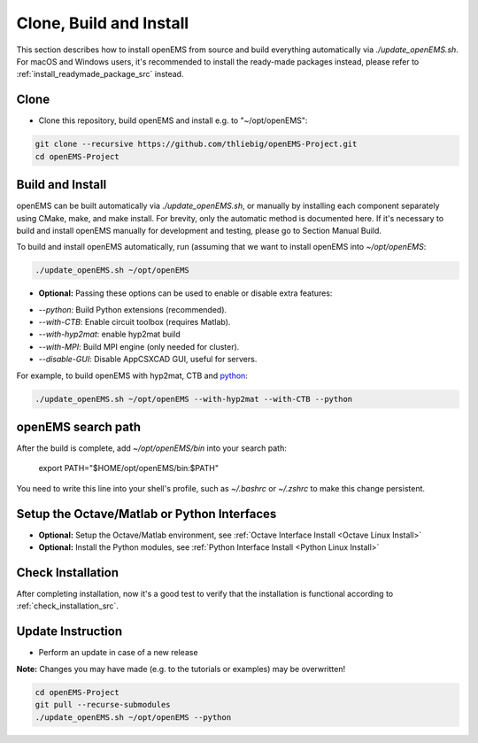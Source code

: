 .. _clone_build_install_src:

Clone, Build and Install
============================

This section describes how to install openEMS from source
and build everything automatically via `./update_openEMS.sh`.
For macOS and Windows users, it's recommended to install the
ready-made packages instead, please refer to
:ref:`install_readymade_package_src` instead.

Clone
--------

- Clone this repository, build openEMS and install e.g. to "~/opt/openEMS":

.. code-block:: console

    git clone --recursive https://github.com/thliebig/openEMS-Project.git
    cd openEMS-Project

Build and Install
------------------

openEMS can be built automatically via `./update_openEMS.sh`, or
manually by installing each component separately using CMake, make,
and make install. For brevity, only the automatic method is documented
here. If it's necessary to build and install openEMS manually for
development and testing, please go to Section Manual Build.

To build and install openEMS automatically, run (assuming that
we want to install openEMS into `~/opt/openEMS`:

.. code-block:: console

    ./update_openEMS.sh ~/opt/openEMS

- **Optional:** Passing these options can be used to enable or disable extra features:

* `--python`: Build Python extensions (recommended).
* `--with-CTB`: Enable circuit toolbox (requires Matlab).
* `--with-hyp2mat`: enable hyp2mat build
* `--with-MPI`: Build MPI engine (only needed for cluster).
* `--disable-GUI`: Disable AppCSXCAD GUI, useful for servers.

For example, to build openEMS with hyp2mat, CTB and python_:

.. code-block:: console

    ./update_openEMS.sh ~/opt/openEMS --with-hyp2mat --with-CTB --python

openEMS search path
--------------------

After the build is complete, add `~/opt/openEMS/bin` into your search
path:

    export PATH="$HOME/opt/openEMS/bin:$PATH"

You need to write this line into your shell's profile, such as `~/.bashrc`
or `~/.zshrc` to make this change persistent.


Setup the Octave/Matlab or Python Interfaces
--------------------------------------------

- **Optional:** Setup the Octave/Matlab environment, see :ref:`Octave Interface Install <Octave Linux Install>`
- **Optional:** Install the Python modules, see :ref:`Python Interface Install <Python Linux Install>`

Check Installation
-------------------

After completing installation, now it's a good test to verify that
the installation is functional according to :ref:`check_installation_src`.

Update Instruction
-------------------

- Perform an update in case of a new release

**Note:** Changes you may have made (e.g. to the tutorials or examples) may be overwritten!

.. code-block:: console

    cd openEMS-Project
    git pull --recurse-submodules
    ./update_openEMS.sh ~/opt/openEMS --python


.. _python: https://www.python.org/
.. _octave: https://octave.org/
